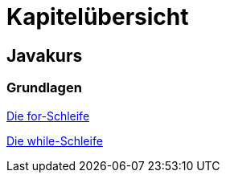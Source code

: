 = Kapitelübersicht


== Javakurs

=== Grundlagen

<<Grundlagen_FOR.adoc#FOR,Die for-Schleife>>

<<Grundlagen_WHILE.adoc#WHILE,Die while-Schleife>>

//// 
<<Grundlagen_METHODEN.adoc#METHODEN,(Statische) Methoden>>
////





